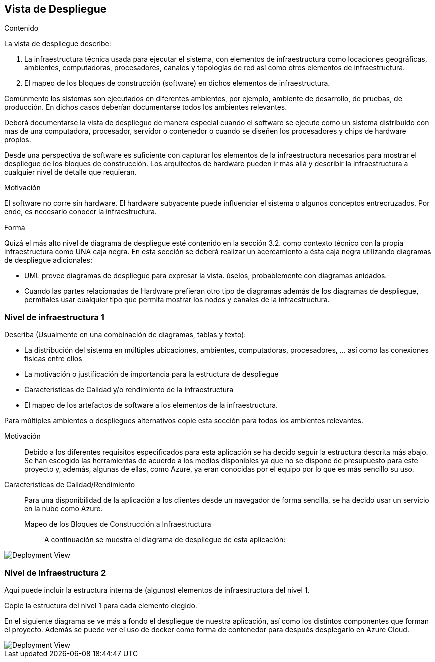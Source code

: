 ifndef::imagesdir[:imagesdir: ../images]

[[section-deployment-view]]


== Vista de Despliegue

[role="arc42help"]
****
.Contenido
La vista de despliegue describe:

. La infraestructura técnica usada para ejecutar el sistema, con elementos de infraestructura como locaciones geográficas,
ambientes, computadoras, procesadores, canales y topologías de red así como otros elementos de infraestructura.
. El mapeo de los bloques de construcción (software) en dichos elementos de infraestructura.

Comúnmente los sistemas son ejecutados en diferentes ambientes, por ejemplo, ambiente de desarrollo, de pruebas, de producción. En dichos casos deberían documentarse todos los ambientes relevantes.

Deberá documentarse la vista de despliegue de manera especial cuando el software se ejecute como un sistema distribuido
con mas de una computadora, procesador, servidor o contenedor o cuando se diseñen los procesadores y chips de hardware propios.

Desde una perspectiva de software es suficiente con capturar los elementos de la infraestructura necesarios para mostrar
el despliegue de los bloques de construcción. Los arquitectos de hardware pueden ir más allá y describir la infraestructura
a cualquier nivel de detalle que requieran.

.Motivación
El software no corre sin hardware.
El hardware subyacente puede influenciar el sistema o algunos conceptos entrecruzados. Por ende, es necesario conocer
la infraestructura.

.Forma
Quizá el más alto nivel de diagrama de despliegue esté contenido en la sección 3.2. como contexto técnico con la 
propia infraestructura como UNA caja negra. En esta sección se deberá realizar un acercamiento a ésta caja negra 
utilizando diagramas de despliegue adicionales:

* UML provee diagramas de despliegue para expresar la vista. úselos, probablemente con diagramas anidados.
* Cuando las partes relacionadas de Hardware prefieran otro tipo de diagramas además de los diagramas de despliegue,
permítales usar cualquier tipo que permita mostrar los nodos y canales de la infraestructura.
****

=== Nivel de infraestructura 1

[role="arc42help"]
****
Describa (Usualmente en una combinación de diagramas, tablas y texto):

* La distribución del sistema en múltiples ubicaciones, ambientes, computadoras, procesadores, ... así como las
conexiones físicas entre ellos
* La motivación o justificación de importancia para la estructura de despliegue
* Características de Calidad y/o rendimiento de la infraestructura
* El mapeo de los artefactos de software a los elementos de la infraestructura.

Para múltiples ambientes o despliegues alternativos copie esta sección para todos los ambientes relevantes.
****

Motivación::

Debido a los diferentes requisitos especificados para esta aplicación se ha decido seguir la estructura descrita más abajo. Se han escogido las herramientas de acuerdo a los medios disponibles ya que no se dispone de presupuesto para este proyecto y, además, algunas de ellas, como Azure, ya eran conocidas por el equipo por lo que es más sencillo su uso.

Características de Calidad/Rendimiento::

Para una disponibilidad de la aplicación a los clientes desde un navegador de forma sencilla, se ha decido usar un servicio en la nube como Azure. 

Mapeo de los Bloques de Construcción a Infraestructura:::

A continuación se muestra el diagrama de despliegue de esta aplicación:

image::07-DepView.svg[Deployment View] 

=== Nivel de Infraestructura 2

[role="arc42help"]
****
Aquí puede incluir la estructura interna de (algunos) elementos de infraestructura del nivel 1.

Copie la estructura del nivel 1 para cada elemento elegido.
****

En el siguiente diagrama se ve más a fondo el despliegue de nuestra aplicación, así como los distintos componentes que forman el proyecto. Además se puede ver el uso de docker como forma de contenedor para después desplegarlo en Azure Cloud.

image::07-DeploymentView_2.svg[Deployment View] 
